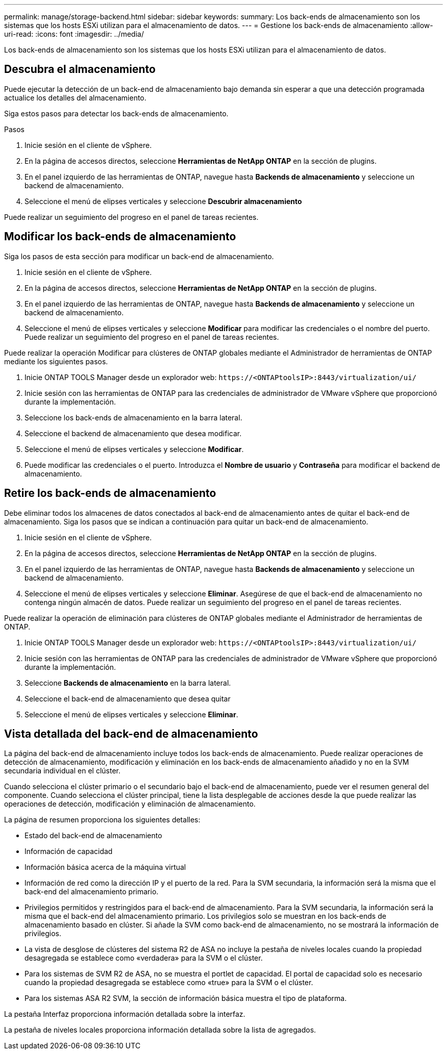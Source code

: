 ---
permalink: manage/storage-backend.html 
sidebar: sidebar 
keywords:  
summary: Los back-ends de almacenamiento son los sistemas que los hosts ESXi utilizan para el almacenamiento de datos. 
---
= Gestione los back-ends de almacenamiento
:allow-uri-read: 
:icons: font
:imagesdir: ../media/


[role="lead"]
Los back-ends de almacenamiento son los sistemas que los hosts ESXi utilizan para el almacenamiento de datos.



== Descubra el almacenamiento

Puede ejecutar la detección de un back-end de almacenamiento bajo demanda sin esperar a que una detección programada actualice los detalles del almacenamiento.

Siga estos pasos para detectar los back-ends de almacenamiento.

.Pasos
. Inicie sesión en el cliente de vSphere.
. En la página de accesos directos, seleccione *Herramientas de NetApp ONTAP* en la sección de plugins.
. En el panel izquierdo de las herramientas de ONTAP, navegue hasta *Backends de almacenamiento* y seleccione un backend de almacenamiento.
. Seleccione el menú de elipses verticales y seleccione *Descubrir almacenamiento*


Puede realizar un seguimiento del progreso en el panel de tareas recientes.



== Modificar los back-ends de almacenamiento

Siga los pasos de esta sección para modificar un back-end de almacenamiento.

. Inicie sesión en el cliente de vSphere.
. En la página de accesos directos, seleccione *Herramientas de NetApp ONTAP* en la sección de plugins.
. En el panel izquierdo de las herramientas de ONTAP, navegue hasta *Backends de almacenamiento* y seleccione un backend de almacenamiento.
. Seleccione el menú de elipses verticales y seleccione *Modificar* para modificar las credenciales o el nombre del puerto. Puede realizar un seguimiento del progreso en el panel de tareas recientes.


Puede realizar la operación Modificar para clústeres de ONTAP globales mediante el Administrador de herramientas de ONTAP mediante los siguientes pasos.

. Inicie ONTAP TOOLS Manager desde un explorador web: `\https://<ONTAPtoolsIP>:8443/virtualization/ui/`
. Inicie sesión con las herramientas de ONTAP para las credenciales de administrador de VMware vSphere que proporcionó durante la implementación.
. Seleccione los back-ends de almacenamiento en la barra lateral.
. Seleccione el backend de almacenamiento que desea modificar.
. Seleccione el menú de elipses verticales y seleccione *Modificar*.
. Puede modificar las credenciales o el puerto. Introduzca el *Nombre de usuario* y *Contraseña* para modificar el backend de almacenamiento.




== Retire los back-ends de almacenamiento

Debe eliminar todos los almacenes de datos conectados al back-end de almacenamiento antes de quitar el back-end de almacenamiento. Siga los pasos que se indican a continuación para quitar un back-end de almacenamiento.

. Inicie sesión en el cliente de vSphere.
. En la página de accesos directos, seleccione *Herramientas de NetApp ONTAP* en la sección de plugins.
. En el panel izquierdo de las herramientas de ONTAP, navegue hasta *Backends de almacenamiento* y seleccione un backend de almacenamiento.
. Seleccione el menú de elipses verticales y seleccione *Eliminar*. Asegúrese de que el back-end de almacenamiento no contenga ningún almacén de datos. Puede realizar un seguimiento del progreso en el panel de tareas recientes.


Puede realizar la operación de eliminación para clústeres de ONTAP globales mediante el Administrador de herramientas de ONTAP.

. Inicie ONTAP TOOLS Manager desde un explorador web: `\https://<ONTAPtoolsIP>:8443/virtualization/ui/`
. Inicie sesión con las herramientas de ONTAP para las credenciales de administrador de VMware vSphere que proporcionó durante la implementación.
. Seleccione *Backends de almacenamiento* en la barra lateral.
. Seleccione el back-end de almacenamiento que desea quitar
. Seleccione el menú de elipses verticales y seleccione *Eliminar*.




== Vista detallada del back-end de almacenamiento

La página del back-end de almacenamiento incluye todos los back-ends de almacenamiento. Puede realizar operaciones de detección de almacenamiento, modificación y eliminación en los back-ends de almacenamiento añadido y no en la SVM secundaria individual en el clúster.

Cuando selecciona el clúster primario o el secundario bajo el back-end de almacenamiento, puede ver el resumen general del componente. Cuando selecciona el clúster principal, tiene la lista desplegable de acciones desde la que puede realizar las operaciones de detección, modificación y eliminación de almacenamiento.

La página de resumen proporciona los siguientes detalles:

* Estado del back-end de almacenamiento
* Información de capacidad
* Información básica acerca de la máquina virtual
* Información de red como la dirección IP y el puerto de la red. Para la SVM secundaria, la información será la misma que el back-end del almacenamiento primario.
* Privilegios permitidos y restringidos para el back-end de almacenamiento. Para la SVM secundaria, la información será la misma que el back-end del almacenamiento primario. Los privilegios solo se muestran en los back-ends de almacenamiento basado en clúster. Si añade la SVM como back-end de almacenamiento, no se mostrará la información de privilegios.
* La vista de desglose de clústeres del sistema R2 de ASA no incluye la pestaña de niveles locales cuando la propiedad desagregada se establece como «verdadera» para la SVM o el clúster.
* Para los sistemas de SVM R2 de ASA, no se muestra el portlet de capacidad. El portal de capacidad solo es necesario cuando la propiedad desagregada se establece como «true» para la SVM o el clúster.
* Para los sistemas ASA R2 SVM, la sección de información básica muestra el tipo de plataforma.


La pestaña Interfaz proporciona información detallada sobre la interfaz.

La pestaña de niveles locales proporciona información detallada sobre la lista de agregados.
